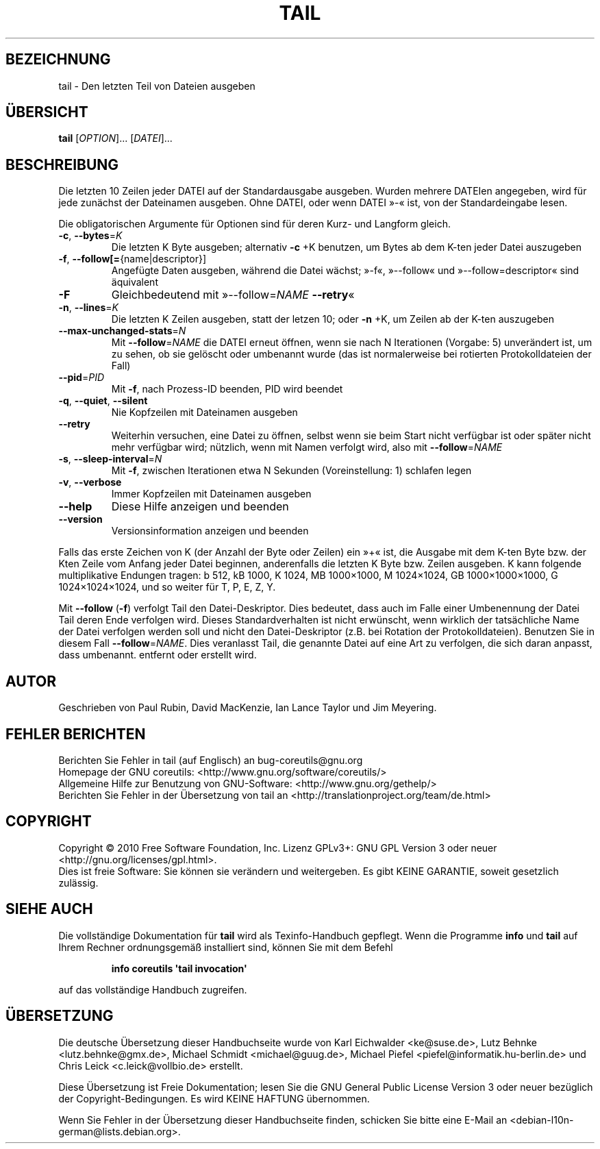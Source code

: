 .\" DO NOT MODIFY THIS FILE!  It was generated by help2man 1.35.
.\"*******************************************************************
.\"
.\" This file was generated with po4a. Translate the source file.
.\"
.\"*******************************************************************
.TH TAIL 1 "April 2010" "GNU coreutils 8.5" "Dienstprogramme für Benutzer"
.SH BEZEICHNUNG
tail \- Den letzten Teil von Dateien ausgeben
.SH ÜBERSICHT
\fBtail\fP [\fIOPTION\fP]... [\fIDATEI\fP]...
.SH BESCHREIBUNG
.\" Add any additional description here
.PP
Die letzten 10 Zeilen jeder DATEI auf der Standardausgabe ausgeben. Wurden
mehrere DATEIen angegeben, wird für jede zunächst der Dateinamen
ausgeben. Ohne DATEI, oder wenn DATEI »\-« ist, von der Standardeingabe
lesen.
.PP
Die obligatorischen Argumente für Optionen sind für deren Kurz\- und Langform
gleich.
.TP 
\fB\-c\fP, \fB\-\-bytes\fP=\fIK\fP
Die letzten K Byte ausgeben; alternativ \fB\-c\fP +K benutzen, um Bytes ab dem
K\-ten jeder Datei auszugeben
.TP 
\fB\-f\fP, \fB\-\-follow[=\fP{name|descriptor}]
Angefügte Daten ausgeben, während die Datei wächst; »\-f«, »\-\-follow« und
»\-\-follow=descriptor« sind äquivalent
.TP 
\fB\-F\fP
Gleichbedeutend mit »\-\-follow=\fINAME\fP \fB\-\-retry\fP«
.TP 
\fB\-n\fP, \fB\-\-lines\fP=\fIK\fP
Die letzten K Zeilen ausgeben, statt der letzen 10; oder \fB\-n\fP +K, um Zeilen
ab der K\-ten auszugeben
.TP 
\fB\-\-max\-unchanged\-stats\fP=\fIN\fP
Mit \fB\-\-follow\fP=\fINAME\fP die DATEI erneut öffnen, wenn sie nach N Iterationen
(Vorgabe: 5) unverändert ist, um zu sehen, ob sie gelöscht oder umbenannt
wurde (das ist normalerweise bei rotierten Protokolldateien der Fall)
.TP 
\fB\-\-pid\fP=\fIPID\fP
Mit \fB\-f\fP, nach Prozess\-ID beenden, PID wird beendet
.TP 
\fB\-q\fP, \fB\-\-quiet\fP, \fB\-\-silent\fP
Nie Kopfzeilen mit Dateinamen ausgeben
.TP 
\fB\-\-retry\fP
Weiterhin versuchen, eine Datei zu öffnen, selbst wenn sie beim Start nicht
verfügbar ist oder später nicht mehr verfügbar wird; nützlich, wenn mit
Namen verfolgt wird, also mit \fB\-\-follow\fP=\fINAME\fP
.TP 
\fB\-s\fP, \fB\-\-sleep\-interval\fP=\fIN\fP
Mit \fB\-f\fP, zwischen Iterationen etwa N Sekunden (Voreinstellung: 1) schlafen
legen
.TP 
\fB\-v\fP, \fB\-\-verbose\fP
Immer Kopfzeilen mit Dateinamen ausgeben
.TP 
\fB\-\-help\fP
Diese Hilfe anzeigen und beenden
.TP 
\fB\-\-version\fP
Versionsinformation anzeigen und beenden
.PP
Falls das erste Zeichen von K (der Anzahl der Byte oder Zeilen) ein »+« ist,
die Ausgabe mit dem K\-ten Byte bzw. der Kten Zeile vom Anfang jeder Datei
beginnen, anderenfalls die letzten K Byte bzw. Zeilen ausgeben. K kann
folgende multiplikative Endungen tragen: b 512, kB 1000, K 1024, MB
1000×1000, M 1024×1024, GB 1000×1000×1000, G 1024×1024×1024, und so weiter
für T, P, E, Z, Y.
.PP
Mit \fB\-\-follow\fP (\fB\-f\fP) verfolgt Tail den Datei‐Deskriptor. Dies bedeutet,
dass auch im Falle einer Umbenennung der Datei Tail deren Ende verfolgen
wird. Dieses Standardverhalten ist nicht erwünscht, wenn wirklich der
tatsächliche Name der Datei verfolgen werden soll und nicht den
Datei‐Deskriptor (z.B. bei Rotation der Protokolldateien). Benutzen Sie in
diesem Fall \fB\-\-follow\fP=\fINAME\fP. Dies veranlasst Tail, die genannte Datei
auf eine Art zu verfolgen, die sich daran anpasst, dass umbenannt. entfernt
oder erstellt wird.
.SH AUTOR
Geschrieben von Paul Rubin, David MacKenzie, Ian Lance Taylor und Jim
Meyering.
.SH "FEHLER BERICHTEN"
Berichten Sie Fehler in tail (auf Englisch) an bug\-coreutils@gnu.org
.br
Homepage der GNU coreutils: <http://www.gnu.org/software/coreutils/>
.br
Allgemeine Hilfe zur Benutzung von GNU\-Software:
<http://www.gnu.org/gethelp/>
.br
Berichten Sie Fehler in der Übersetzung von tail an
<http://translationproject.org/team/de.html>
.SH COPYRIGHT
Copyright \(co 2010 Free Software Foundation, Inc. Lizenz GPLv3+: GNU GPL
Version 3 oder neuer <http://gnu.org/licenses/gpl.html>.
.br
Dies ist freie Software: Sie können sie verändern und weitergeben. Es gibt
KEINE GARANTIE, soweit gesetzlich zulässig.
.SH "SIEHE AUCH"
Die vollständige Dokumentation für \fBtail\fP wird als Texinfo\-Handbuch
gepflegt. Wenn die Programme \fBinfo\fP und \fBtail\fP auf Ihrem Rechner
ordnungsgemäß installiert sind, können Sie mit dem Befehl
.IP
\fBinfo coreutils \(aqtail invocation\(aq\fP
.PP
auf das vollständige Handbuch zugreifen.

.SH ÜBERSETZUNG
Die deutsche Übersetzung dieser Handbuchseite wurde von
Karl Eichwalder <ke@suse.de>,
Lutz Behnke <lutz.behnke@gmx.de>,
Michael Schmidt <michael@guug.de>,
Michael Piefel <piefel@informatik.hu-berlin.de>
und
Chris Leick <c.leick@vollbio.de>
erstellt.

Diese Übersetzung ist Freie Dokumentation; lesen Sie die
GNU General Public License Version 3 oder neuer bezüglich der
Copyright-Bedingungen. Es wird KEINE HAFTUNG übernommen.

Wenn Sie Fehler in der Übersetzung dieser Handbuchseite finden,
schicken Sie bitte eine E-Mail an <debian-l10n-german@lists.debian.org>.

